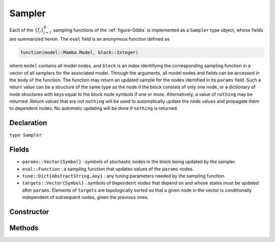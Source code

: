 .. index:: Sampler Types

.. _section-Sampler:

Sampler
-------

Each of the :math:`\{f_j\}_{j=1}^{B}` sampling functions of the :ref:`figure-Gibbs` is implemented as a ``Sampler`` type object, whose fields are summarized herein.  The ``eval`` field is an anonymous function defined as

.. code-block:: julia

    function(model::Mamba.Model, block::Integer)

where ``model`` contains all model nodes, and ``block`` is an index identifying the corresponding sampling function in a vector of all samplers for the associated model.  Through the arguments, all model nodes and fields can be accessed in the body of the function.  The function may return an updated sample for the nodes identified in its ``params`` field.  Such a return value can be a structure of the same type as the node if the block consists of only one node, or a dictionary of node structures with keys equal to the block node symbols if one or more.  Alternatively, a value of ``nothing`` may be returned.  Return values that are not ``nothing`` will be used to automatically update the node values and propagate them to dependent nodes.  No automatic updating will be done if ``nothing`` is returned.

Declaration
^^^^^^^^^^^

``type Sampler``

Fields
^^^^^^

* ``params::Vector{Symbol}`` : symbols of stochastic nodes in the block being updated by the sampler.
* ``eval::Function`` : a sampling function that updates values of the ``params`` nodes.
* ``tune::Dict{AbstractString,Any}`` : any tuning parameters needed by the sampling function.
* ``targets::Vector{Symbol}`` : symbols of ``Dependent`` nodes that depend on and whose states must be updated after ``params``.  Elements of ``targets`` are topologically sorted so that a given node in the vector is conditionally independent of subsequent nodes, given the previous ones.

Constructor
^^^^^^^^^^^

.. function:: Sampler(params::Vector{Symbol}, expr::Expr, tune::Dict=Dict())

    Construct a ``Sampler`` object that defines a sampling function for a block of stochastic nodes.

    **Arguments**

        * ``params`` : symbols of nodes that are being block-updated by the sampler.
        * ``expr`` : a quoted expression that makes up the body of the sampling function whose definition is described above.
        * ``tune`` : tuning parameters needed by the sampling function.

    **Value**

        Returns a ``Sampler`` type object.

    **Example**

        See the :ref:`section-Line-Specification` section of the tutorial.

Methods
^^^^^^^

.. function:: show(s::Sampler)

    Write a text representation of the defined sampling function to the current output stream.

.. function:: showall(s::Sampler)

    Write a verbose text representation of the defined sampling function to the current output stream.
